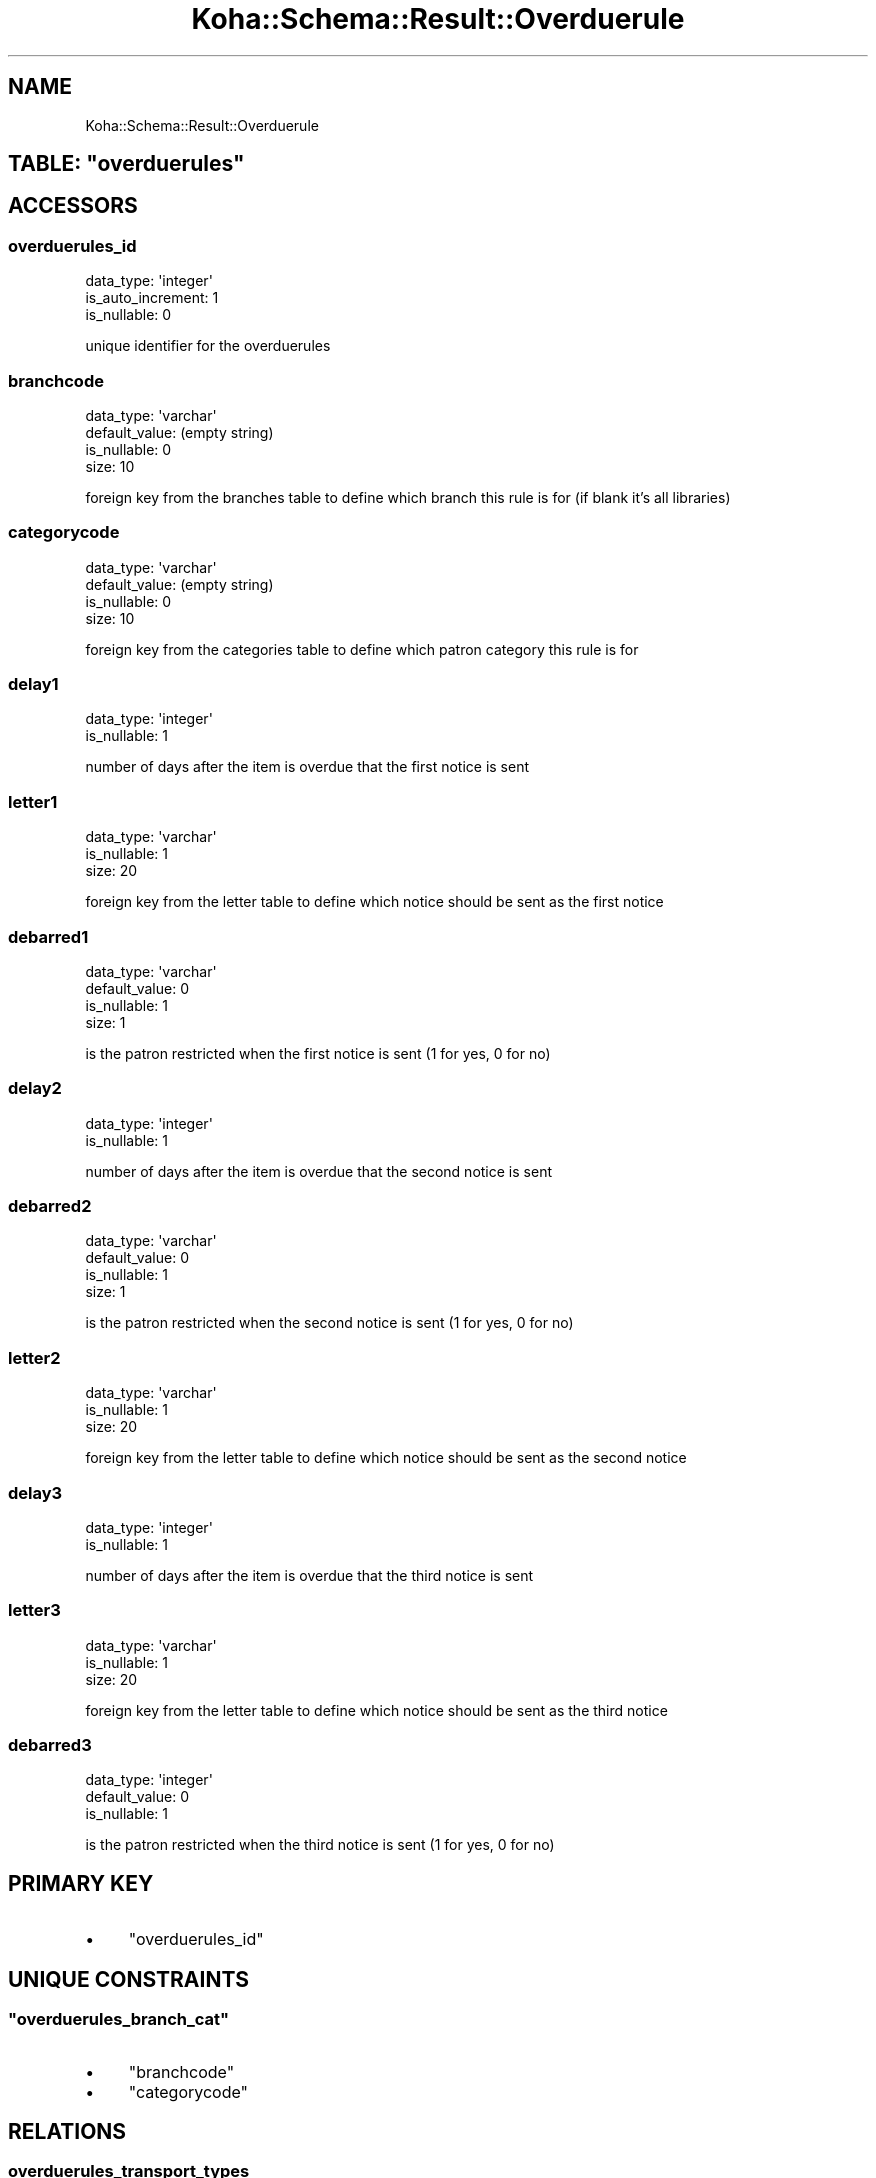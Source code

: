 .\" Automatically generated by Pod::Man 4.10 (Pod::Simple 3.35)
.\"
.\" Standard preamble:
.\" ========================================================================
.de Sp \" Vertical space (when we can't use .PP)
.if t .sp .5v
.if n .sp
..
.de Vb \" Begin verbatim text
.ft CW
.nf
.ne \\$1
..
.de Ve \" End verbatim text
.ft R
.fi
..
.\" Set up some character translations and predefined strings.  \*(-- will
.\" give an unbreakable dash, \*(PI will give pi, \*(L" will give a left
.\" double quote, and \*(R" will give a right double quote.  \*(C+ will
.\" give a nicer C++.  Capital omega is used to do unbreakable dashes and
.\" therefore won't be available.  \*(C` and \*(C' expand to `' in nroff,
.\" nothing in troff, for use with C<>.
.tr \(*W-
.ds C+ C\v'-.1v'\h'-1p'\s-2+\h'-1p'+\s0\v'.1v'\h'-1p'
.ie n \{\
.    ds -- \(*W-
.    ds PI pi
.    if (\n(.H=4u)&(1m=24u) .ds -- \(*W\h'-12u'\(*W\h'-12u'-\" diablo 10 pitch
.    if (\n(.H=4u)&(1m=20u) .ds -- \(*W\h'-12u'\(*W\h'-8u'-\"  diablo 12 pitch
.    ds L" ""
.    ds R" ""
.    ds C` ""
.    ds C' ""
'br\}
.el\{\
.    ds -- \|\(em\|
.    ds PI \(*p
.    ds L" ``
.    ds R" ''
.    ds C`
.    ds C'
'br\}
.\"
.\" Escape single quotes in literal strings from groff's Unicode transform.
.ie \n(.g .ds Aq \(aq
.el       .ds Aq '
.\"
.\" If the F register is >0, we'll generate index entries on stderr for
.\" titles (.TH), headers (.SH), subsections (.SS), items (.Ip), and index
.\" entries marked with X<> in POD.  Of course, you'll have to process the
.\" output yourself in some meaningful fashion.
.\"
.\" Avoid warning from groff about undefined register 'F'.
.de IX
..
.nr rF 0
.if \n(.g .if rF .nr rF 1
.if (\n(rF:(\n(.g==0)) \{\
.    if \nF \{\
.        de IX
.        tm Index:\\$1\t\\n%\t"\\$2"
..
.        if !\nF==2 \{\
.            nr % 0
.            nr F 2
.        \}
.    \}
.\}
.rr rF
.\" ========================================================================
.\"
.IX Title "Koha::Schema::Result::Overduerule 3pm"
.TH Koha::Schema::Result::Overduerule 3pm "2023-10-03" "perl v5.28.1" "User Contributed Perl Documentation"
.\" For nroff, turn off justification.  Always turn off hyphenation; it makes
.\" way too many mistakes in technical documents.
.if n .ad l
.nh
.SH "NAME"
Koha::Schema::Result::Overduerule
.ie n .SH "TABLE: ""overduerules"""
.el .SH "TABLE: \f(CWoverduerules\fP"
.IX Header "TABLE: overduerules"
.SH "ACCESSORS"
.IX Header "ACCESSORS"
.SS "overduerules_id"
.IX Subsection "overduerules_id"
.Vb 3
\&  data_type: \*(Aqinteger\*(Aq
\&  is_auto_increment: 1
\&  is_nullable: 0
.Ve
.PP
unique identifier for the overduerules
.SS "branchcode"
.IX Subsection "branchcode"
.Vb 4
\&  data_type: \*(Aqvarchar\*(Aq
\&  default_value: (empty string)
\&  is_nullable: 0
\&  size: 10
.Ve
.PP
foreign key from the branches table to define which branch this rule is for (if blank it's all libraries)
.SS "categorycode"
.IX Subsection "categorycode"
.Vb 4
\&  data_type: \*(Aqvarchar\*(Aq
\&  default_value: (empty string)
\&  is_nullable: 0
\&  size: 10
.Ve
.PP
foreign key from the categories table to define which patron category this rule is for
.SS "delay1"
.IX Subsection "delay1"
.Vb 2
\&  data_type: \*(Aqinteger\*(Aq
\&  is_nullable: 1
.Ve
.PP
number of days after the item is overdue that the first notice is sent
.SS "letter1"
.IX Subsection "letter1"
.Vb 3
\&  data_type: \*(Aqvarchar\*(Aq
\&  is_nullable: 1
\&  size: 20
.Ve
.PP
foreign key from the letter table to define which notice should be sent as the first notice
.SS "debarred1"
.IX Subsection "debarred1"
.Vb 4
\&  data_type: \*(Aqvarchar\*(Aq
\&  default_value: 0
\&  is_nullable: 1
\&  size: 1
.Ve
.PP
is the patron restricted when the first notice is sent (1 for yes, 0 for no)
.SS "delay2"
.IX Subsection "delay2"
.Vb 2
\&  data_type: \*(Aqinteger\*(Aq
\&  is_nullable: 1
.Ve
.PP
number of days after the item is overdue that the second notice is sent
.SS "debarred2"
.IX Subsection "debarred2"
.Vb 4
\&  data_type: \*(Aqvarchar\*(Aq
\&  default_value: 0
\&  is_nullable: 1
\&  size: 1
.Ve
.PP
is the patron restricted when the second notice is sent (1 for yes, 0 for no)
.SS "letter2"
.IX Subsection "letter2"
.Vb 3
\&  data_type: \*(Aqvarchar\*(Aq
\&  is_nullable: 1
\&  size: 20
.Ve
.PP
foreign key from the letter table to define which notice should be sent as the second notice
.SS "delay3"
.IX Subsection "delay3"
.Vb 2
\&  data_type: \*(Aqinteger\*(Aq
\&  is_nullable: 1
.Ve
.PP
number of days after the item is overdue that the third notice is sent
.SS "letter3"
.IX Subsection "letter3"
.Vb 3
\&  data_type: \*(Aqvarchar\*(Aq
\&  is_nullable: 1
\&  size: 20
.Ve
.PP
foreign key from the letter table to define which notice should be sent as the third notice
.SS "debarred3"
.IX Subsection "debarred3"
.Vb 3
\&  data_type: \*(Aqinteger\*(Aq
\&  default_value: 0
\&  is_nullable: 1
.Ve
.PP
is the patron restricted when the third notice is sent (1 for yes, 0 for no)
.SH "PRIMARY KEY"
.IX Header "PRIMARY KEY"
.IP "\(bu" 4
\&\*(L"overduerules_id\*(R"
.SH "UNIQUE CONSTRAINTS"
.IX Header "UNIQUE CONSTRAINTS"
.ie n .SS """overduerules_branch_cat"""
.el .SS "\f(CWoverduerules_branch_cat\fP"
.IX Subsection "overduerules_branch_cat"
.IP "\(bu" 4
\&\*(L"branchcode\*(R"
.IP "\(bu" 4
\&\*(L"categorycode\*(R"
.SH "RELATIONS"
.IX Header "RELATIONS"
.SS "overduerules_transport_types"
.IX Subsection "overduerules_transport_types"
Type: has_many
.PP
Related object: Koha::Schema::Result::OverduerulesTransportType
